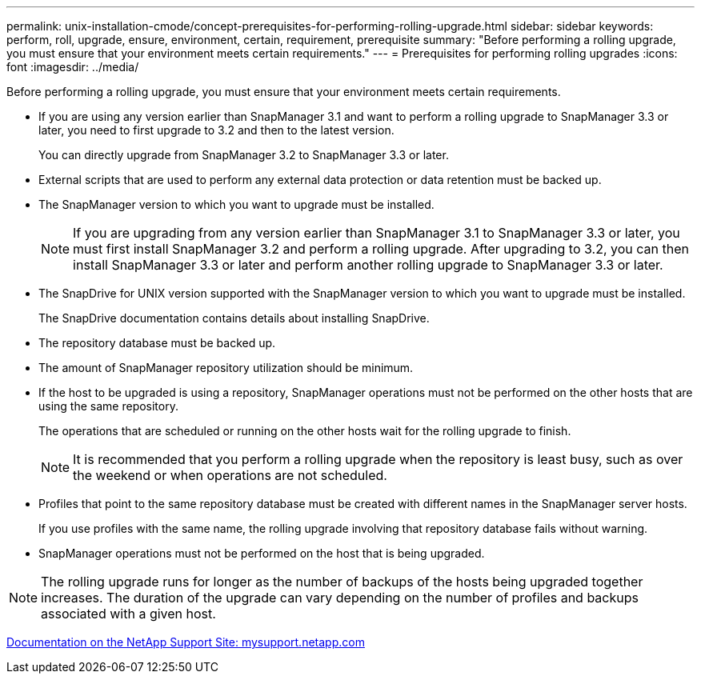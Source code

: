 ---
permalink: unix-installation-cmode/concept-prerequisites-for-performing-rolling-upgrade.html
sidebar: sidebar
keywords: perform, roll, upgrade, ensure, environment, certain, requirement, prerequisite
summary: "Before performing a rolling upgrade, you must ensure that your environment meets certain requirements."
---
= Prerequisites for performing rolling upgrades
:icons: font
:imagesdir: ../media/

[.lead]
Before performing a rolling upgrade, you must ensure that your environment meets certain requirements.

* If you are using any version earlier than SnapManager 3.1 and want to perform a rolling upgrade to SnapManager 3.3 or later, you need to first upgrade to 3.2 and then to the latest version.
+
You can directly upgrade from SnapManager 3.2 to SnapManager 3.3 or later.

* External scripts that are used to perform any external data protection or data retention must be backed up.
* The SnapManager version to which you want to upgrade must be installed.
+
NOTE: If you are upgrading from any version earlier than SnapManager 3.1 to SnapManager 3.3 or later, you must first install SnapManager 3.2 and perform a rolling upgrade. After upgrading to 3.2, you can then install SnapManager 3.3 or later and perform another rolling upgrade to SnapManager 3.3 or later.

* The SnapDrive for UNIX version supported with the SnapManager version to which you want to upgrade must be installed.
+
The SnapDrive documentation contains details about installing SnapDrive.

* The repository database must be backed up.
* The amount of SnapManager repository utilization should be minimum.
* If the host to be upgraded is using a repository, SnapManager operations must not be performed on the other hosts that are using the same repository.
+
The operations that are scheduled or running on the other hosts wait for the rolling upgrade to finish.
+
NOTE: It is recommended that you perform a rolling upgrade when the repository is least busy, such as over the weekend or when operations are not scheduled.

* Profiles that point to the same repository database must be created with different names in the SnapManager server hosts.
+
If you use profiles with the same name, the rolling upgrade involving that repository database fails without warning.

* SnapManager operations must not be performed on the host that is being upgraded.

NOTE: The rolling upgrade runs for longer as the number of backups of the hosts being upgraded together increases. The duration of the upgrade can vary depending on the number of profiles and backups associated with a given host.

http://mysupport.netapp.com/[Documentation on the NetApp Support Site: mysupport.netapp.com^]
